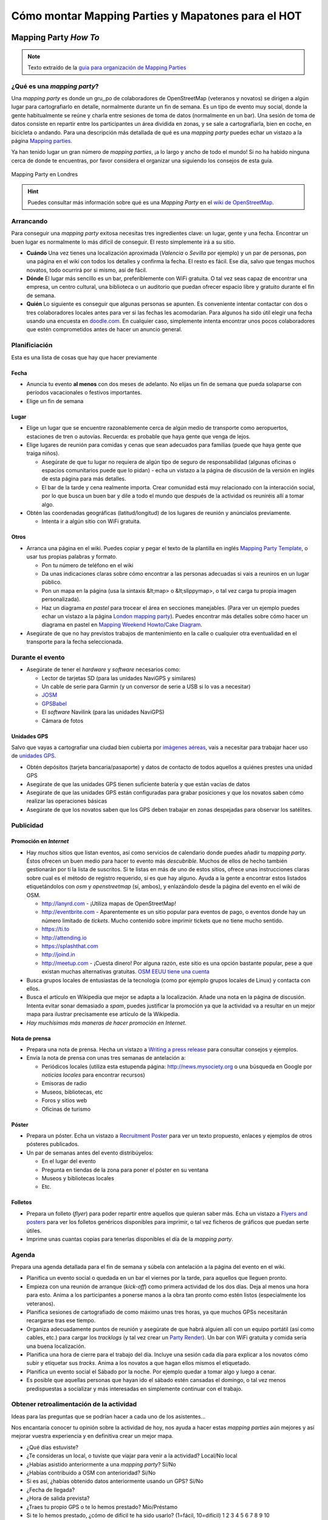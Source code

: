 .. _mappinghot:

======================================================
Cómo montar Mapping Parties y Mapatones para el HOT
======================================================

Mapping Party *How To*
==============================

.. note:: Texto extraído de la `guía para organización de Mapping Parties <https://wiki.openstreetmap.org/wiki/ES:Mapping_Weekend_Howto>`_

¿Qué es una *mapping party*?
--------------------------------------

Una *mapping party* es donde un gru,,po de colaboradores de OpenStreetMap
(veteranos y novatos) se dirigen a algún lugar para cartografiarlo en detalle,
normalmente durante un fin de semana. Es un tipo de evento muy social, donde
la gente habitualmente se reúne y charla entre sesiones de toma de datos
(normalmente en un bar). Una sesión de toma de datos consiste en repartir
entre los participantes un área dividida en zonas, y se sale a cartografiarla,
bien en coche, en bicicleta o andando. Para una descripción más detallada de
qué es una *mapping party* puedes echar un vistazo a la página `Mapping
parties`_.

.. _Mapping parties: https://wiki.openstreetmap.org/wiki/Mapping_parties

Ya han tenido lugar un gran número de *mapping parties*, ¡a lo largo y ancho
de todo el mundo! Si no ha habido ninguna cerca de donde te encuentras, por
favor considera el organizar una siguiendo los consejos de esta guía.


.. figure:: img/London_multimap_saturday.jpg
   :alt: Mapping Party en Londres
   :align: center

   Mapping Party en Londres


.. hint:: Puedes consultar más información sobre qué es una *Mapping Party*
          en el `wiki de OpenStreetMap <http://wiki.openstreetmap.org/wiki/ES:Mapping_parties>`_.

Arrancando
-------------------

Para conseguir una *mapping party* exitosa necesitas tres ingredientes clave:
un lugar, gente y una fecha. Encontrar un buen lugar es normalmente lo más
difícil de conseguir. El resto simplemente irá a su sitio.

* **Cuándo** Una vez tienes una localización aproximada (*Valencia* o
  *Sevilla*    por ejemplo) y un par de personas, pon una página en el wiki con
  todos los detalles y confirma la fecha. El resto es fácil. Ese día, salvo que
  tengas muchos novatos, todo ocurrirá por si mismo, así de fácil.

* **Dónde** El lugar más sencillo es un bar, preferiblemente con WiFi gratuita.
  O tal vez seas capaz de encontrar una empresa, un centro cultural, una biblioteca
  o un auditorio que puedan ofrecer espacio libre y gratuito durante el fin de semana.

* **Quién** Lo siguiente es conseguir que algunas personas se apunten. Es
  conveniente intentar contactar con dos o tres colaboradores locales antes para
  ver si las fechas les acomodarían. Para algunos ha sido útil elegir una fecha
  usando una encuesta en `doodle.com`_. En cualquier caso, simplemente intenta
  encontrar unos pocos colaboradores que estén comprometidos antes de hacer un
  anuncio general.

.. _doodle.com: http://doodle.com


Planificiación
---------------------

Esta es una lista de cosas que hay que hacer previamente

Fecha
~~~~~~~~~~~

* Anuncia tu evento **al menos** con dos meses de adelanto. No elijas un fin de
  semana que pueda solaparse con períodos vacacionales o festivos importantes.

* Elige un fin de semana

Lugar
~~~~~~~~~~

* Elige un lugar que se encuentre razonablemente cerca de algún medio de transporte
  como aeropuertos, estaciones de tren o autovías. Recuerda: es probable que haya
  gente que venga de lejos.

* Elige lugares de reunión para comidas y cenas que sean adecuados para familias
  (puede que haya gente que traiga niños).

  * Asegúrate de que tu lugar no requiera de algún tipo de seguro de
    responsabilidad (algunas oficinas o espacios comunitarios puede que lo
    pidan) - echa un vistazo a la página de discusión de la versión en inglés de
    esta página para más detalles.

  * El bar de la tarde y cena realmente importa. Crear comunidad está muy
    relacionado con la interacción social, por lo que busca un buen bar y dile
    a todo el mundo que después de la actividad os reuniréis allí a tomar algo.

* Obtén las coordenadas geográficas (latitud/longitud) de los lugares de reunión
  y anúncialos previamente.

  * Intenta ir a algún sitio con WiFi gratuita.

Otros
~~~~~~~

* Arranca una página en el wiki. Puedes copiar y pegar el texto de la plantilla
  en inglés `Mapping Party Template`_, o usar tus propias palabras y formato.

  * Pon tu número de teléfono en el wiki

  * Da unas indicaciones claras sobre cómo encontrar a las personas adecuadas si
    vais a reuniros en un lugar público.

  * Pon un mapa en la página (usa la sintaxis &lt;map> o &lt;slippymap>, o tal
    vez carga tu propia imagen personalizada).

  * Haz un diagrama *en pastel* para trocear el área en secciones manejables.
    (Para ver un ejemplo puedes echar un vistazo  a la página
    `London mapping party`_). Puedes encontrar más detalles sobre cómo hacer un
    diagrama en pastel en `Mapping Weekend Howto/Cake Diagram`_.

* Asegúrate de que no hay previstos trabajos de mantenimiento en la calle o
  cualquier otra eventualidad en el transporte para la fecha seleccionada.


.. _Mapping Party Template: https://wiki.openstreetmap.org/wiki/Mapping_Party_Template
.. _London mapping party: https://wiki.openstreetmap.org/wiki/London_mapping_party
.. _Mapping Weekend Howto/Cake Diagram: https://wiki.openstreetmap.org/wiki/Mapping_Weekend_Howto/Cake_Diagram
.. _

Durante el evento
-----------------------

* Asegúrate de tener el *hardware* y *software* necesarios como:

  * Lector de tarjetas SD (para las unidades NaviGPS y similares)

  * Un cable de serie para Garmin (y un conversor de serie a USB si lo vas a necesitar)

  * JOSM_

  * GPSBabel_

  * El *software* Navilink (para las unidades NaviGPS)

  * Cámara de fotos

.. _JOSM: https://wiki.openstreetmap.org/wiki/JOSM
.. _GPSBabel: https://wiki.openstreetmap.org/wiki/GPSBabel

Unidades GPS
~~~~~~~~~~~~~~~

Salvo que vayas a cartografiar una ciudad bien cubierta por `imágenes aéreas`_,
vais a necesitar para trabajar hacer uso de `unidades GPS`_.

* Obtén depósitos (tarjeta bancaria/pasaporte) y datos de contacto de todos
  aquellos a quiénes prestes una unidad GPS

* Asegúrate de que las unidades GPS tienen suficiente batería y que están vacías
  de datos

* Asegúrate de que las unidades GPS están configuradas para grabar posiciones y
  que los novatos saben cómo realizar las operaciones básicas

* Asegúrate de que los novatos saben que los GPS deben trabajar en zonas
  despejadas para observar los satélites.


.. _imágenes aéreas: https://wiki.openstreetmap.org/wiki/Aerial_imagery
.. _unidades GPS: https://wiki.openstreetmap.org/wiki/GPS_Unit


.. _mp_publi:

Publicidad
-----------------

Promoción en *Internet*
~~~~~~~~~~~~~~~~~~~~~~~~~~~~~~~

* Hay *muchos* sitios que listan eventos, así como servicios de calendario donde
  puedes añadir tu *mapping party*. Éstos ofrecen un buen medio para hacer to
  evento más *descubrible*. Muchos de ellos de hecho también gestionarán por ti la
  lista de suscritos. Si te listas en más de uno de estos sitios, ofrece unas
  instrucciones claras sobre cual es el método de registro requerido, si es que
  hay alguno. Ayuda a la gente a encontrar estos listados etiquetándolos con *osm*
  y *openstreetmap* (sí, ambos), y enlazándolo desde la página del evento en el
  wiki de OSM.

  * http://lanyrd.com - ¡Utiliza mapas de OpenStreetMap!

  * http://eventbrite.com - Aparentemente es un sitio popular para eventos de pago,
    o eventos donde hay un número limitado de *tickets*. Mucho contenido sobre
    imprimir tickets que no tiene mucho sentido.

  * https://ti.to

  * http://attending.io

  * https://splashthat.com

  * http://joind.in

  * http://meetup.com - ¡Cuesta dinero! Por alguna razón, este sitio es una
    opción bastante popular, pese a que existan muchas alternativas gratuitas.
    `OSM EEUU tiene una cuenta`_


* Busca grupos locales de entusiastas de la tecnología (como por ejemplo grupos
  locales de Linux) y contacta con ellos.

* Busca el artículo en Wikipedia que mejor se adapta a la localización. Añade
  una nota en la página de discusión. Intenta evitar sonar demasiado a *spam*,
  puedes justificar la promoción ya que la actividad va a resultar en un mejor
  mapa para ilustrar precisamente ese artículo de la Wikipedia.

* *Hay muchísimas más maneras de hacer promoción en Internet*.

.. _OSM EEUU tiene una cuenta: http://openstreetmap.meetup.com

Nota de prensa
~~~~~~~~~~~~~~~~~~~

* Prepara una nota de prensa. Hecha un vistazo a `Writing a press release`_ para
  consultar consejos y ejemplos.

* Envía la nota de prensa con unas tres semanas de antelación a:

  * Periódicos locales (utiliza esta estupenda página: http://news.mysociety.org o
    una búsqueda en Google por *noticias locales* para encontrar recursos)

  * Emisoras de radio

  * Museos, bibliotecas, etc

  * Foros y sitios web

  * Oficinas de turismo

.. _Writing a press release: https://wiki.openstreetmap.org/wiki/Writing_a_press_release


Póster
~~~~~~~~~~~~

* Prepara un póster. Echa un vistazo a `Recruitment Poster`_  para ver un texto
  propuesto, enlaces y ejemplos de otros pósteres publicados.

* Un par de semanas antes del evento distribúyelos:

  * En el lugar del evento

  * Pregunta en tiendas de la zona para poner el póster en su ventana

  * Museos y bibliotecas locales

  * Etc.


.. _Recruitment Poster: https://wiki.openstreetmap.org/wiki/Recruitment_Poster


Folletos
~~~~~~~~~~

* Prepara un folleto (*flyer*) para poder repartir entre aquellos que quieran
  saber más. Echa un vistazo a `Flyers and posters`_ para ver los folletos
  genéricos disponibles para imprimir, o tal vez ficheros de gráficos que puedan
  serte útiles.

* Imprime unas cuantas copias para tenerlas disponibles el día de la *mapping party*.

.. _Flyers and posters: https://wiki.openstreetmap.org/wiki/Flyers_and_posters

Agenda
------------

Prepara una agenda detallada para el fin de semana y súbela con antelación a la
página del evento en el wiki.


* Planifica un evento social o quedada en un bar el viernes por la tarde, para
  aquellos que lleguen pronto.

* Empieza con una reunión de arranque (*kick-off*) como primera actividad de los
  dos días. Deja al menos una hora para esto.  Anima a los participantes a ponerse
  manos a la obra tan pronto como estén listos (especialmente los veteranos).

* Planifica sesiones de cartografiado de como máximo unas tres horas, ya que
  muchos GPSs necesitarán recargarse tras ese tiempo.

* Organiza adecuadamente puntos de reunión y asegúrate de que habrá alguien allí
  con un equipo portátil (así como cables, etc.) para cargar los *tracklogs* (y
  tal vez crear un `Party Render`_). Un bar con WiFi gratuita y comida sería una
  buena localización.

* Planifica una hora de cierre para el trabajo del día. Incluye una sesión cada
  día para explicar a los novatos cómo subir y etiquetar sus *tracks*. Anima a
  los novatos a que hagan ellos mismos el etiquetado.

* Planifica un evento social el Sábado por la noche. Por ejemplo quedar a tomar
  algo y luego a cenar.

* Es posible que aquellas personas que hayan ido el sábado estén cansadas el
  domingo, o tal vez menos predispuestas a socializar y más interesadas en
  simplemente continuar con el trabajo.

.. _Party Render: https://wiki.openstreetmap.org/wiki/Party_render

Obtener retroalimentación de la actividad
--------------------------------------------

Ideas para las preguntas que se podrían hacer a cada uno de los asistentes...

Nos encantaría conocer tu opinión sobre la actividad de hoy, nos ayuda a hacer
estas *mapping parties* aún mejores y así mejorar vuestra experiencia y en
definitiva crear un mejor mapa.


* ¿Qué días estuviste?

* ¿Te consideras un local, o tuviste que viajar para venir a la actividad? Local/No local

* ¿Habías asistido anteriormente a una *mapping party*? Sí/No

* ¿Habías contribuido a OSM con anterioridad? Sí/No

* Si es así, ¿habías obtenido datos anteriormente usando un GPS? Sí/No

* ¿Fecha de llegada?

* ¿Hora de salida prevista?

* ¿Traes tu propio GPS o te lo hemos prestado? Mío/Préstamo

* Si te lo hemos prestado, ¿cómo de difícil te ha sido usarlo?
  (1=fácil, 10=difícil) 1 2 3 4 5 6 7 8 9 10

* ¿Cuántas horas has estado fuera tomando datos?

* Si hemos proporcionado refrescos, ¿eran lo que necesitabas? Sí/No

* Si hemos proporcionado alimentos a la hora de la comida, ¿fueron de ayuda o
  hubieras preferido ir por tu cuenta? Sí/Prefiero ir por mi cuenta

* ¿Esperas cuando te marches, continuar editando el mapa y añadir tu
  conocimiento del día de hoy? Sí/No

* Si es que no, ¿hay algo que podamos hacer para convertirlo en un Sí?

* Si necesitaste ayuda técnica, ¿cómo de útil fue?
  (1=insuficiente, 10=más que suficiente): 1 2 3 4 5 6 7 8 9 10

* Como resultado del día, ¿qué probabilidades hay que asistas a otra *mapping
  party* en el futuro? (1=poco probable, 10=seguro) 1 2 3 4 5 6 7 8 9 10

* ¿Te gustaría estar al tanto de la información relativa a los resultados de
  esta *mapping party*? Si es así por favor danos tu dirección de correo
  electrónico aquí:

* Si además, te gustaría que te informáramos por correo electrónico de otras
  mapping parties* que podamos organizar en el futuro, marca esta casilla.

Enlaces
--------------

* `Notas`_  de Andy Robinson sobre la organización de una *mapping party*

* http://wiki.openstreetmap.org/wiki/Mapping_Weekend_Howto

.. _Notas: http://lists.openstreetmap.org/pipermail/talk-gb/2010-February/008759.html


Mapatones para el HOT
=========================

.. figure:: img/yolanda-valencia.jpg
   :align: center
   :width: 600px
   :alt: Mapatón en Valencia por el tifón Yolanda

   Mapatón en Valencia por el tifón Yolanda

.. image:: img/nightofthelivingmap.png
   :align: right
   :width: 300px


Un **Mapatón** (*mapathon* en inglés) es un esfuerzo coordinado de cartografiado
en OpenStreetMap, en general como una sesión de :ref:`cartografiado de sillón
<remote>`. Suelen convocarse de forma global para toda la comunidad y en respuesta
a situaciones de crisis de especial relevancia. También pueden convocarse con
motivo de la celebración de algún evento o simplemente como forma de hacer
difusión del proyecto, como es el caso de la `Noche de los Mapas Vivientes`_, en
en el que se convocó a la comunidad a pasar una noche en vela cartografiando.


.. figure:: img/living-maps.jpg
   :align: center
   :alt: Ejemplo de antes y después en la Noche de los Mapas Vivientes.
   :width: 600px

   Ejemplo de antes y después en la Noche de los Mapas Vivientes.


En mapatón por tanto es una sesión que tiene un objetivo doble:

* Por un lado se pretende responder a una necesidad concreta y bien definida que
  en general será una activación especialmente urgente del HOT_. Por lo tanto
  no es un taller exactamente, o una jornada para aprender sobre cómo funciona
  |OSM| sino como mucho para aprender lo justo para poder colaborar en los objetivos
  marcados.

* Por otro lado es una ocasión excelente para atraer la atención de posibles
  nuevos colaboradores, siempre va a ser atractivo ofrecer la oportunidad de
  participar en una actividad de ayuda **real** en un evento llamativo pero
  lejano.

Preparación
----------------

En esencia la preparación de un *Mapatón* es muy similar a la de una *Mapping Party*
normal, salvo que se trata de un evento mucho más reducido y por tanto sencillo
de organizar. Un mapatón suele organizarse para una única jornada o incluso media
jornada, seguramente por la tarde de forma que sea más sencillo para los asistentes
acudir.

Al igual que con una *Mapping Party* lo más importante es conseguir un buen lugar
para trabajar. Algunas opciones habituales son:

* Laboratorios con equipos informáticos en centros educativos, especialmente en
  universidades.
* Espacios públicos con suficiente capacidad como bibliotecas o centros culturales
* Espacios privados que se presten a ceder sus instalaciones como centros de
  *coworking*, organizaciones sin ánimo de lucro o incluso bares o cafeterías
  si el día elegido suele ser tranquilo.

Lo mínimo que se necesita es:

* Mesas, sillas y enchufes suficientes. Si hace falta, pedir a la gente traer
  algunas regletas.

* Asegurar que hay conexión a Internet suficiente para la capacidad del local

Con esto ya se puede empezar, es poco pero puede ser suficiente dependiendo del
perfil de los asistentes.

Además es conveniente disponer de una pantalla y un proyector para poder hacer
demostraciones, charla inicial introductoria, etc.

Finalmente, si además el espacio es fácilmente accesible mediante transporte
público, existe cerca algún bar o restaurante para poder parar a comer sin
perder mucho tiempo, máquinas de refrescos, etc hará que el mapatón sea más
cómodo para los asistentes.

Todo esto y el resto de la documentación que vayamos a producir sobre el
mapatón es conveniente ir dejándolo por escrito en el wiki de |OSM|.

Difusión
-------------

Se pueden seguir las mismas recomendaciones que se exponen en el apartado sobre
:ref:`publicidad <_mp_publi>` de la sección anterior, considerando que el evento
probablemente va a ser interesante para un entorno más local y que, en función de
las capacidades del local y de la respuesta de la comunidad a llamamientos anteriores,
puede ser interesante enfocar la difusión para colaboradores a OSM ya existentes,
o tal vez a nuevos posibles colaboradores.

En el segundo caso, es interesante por tanto hacer énfasis en difundir la celebración
del mapatón en entornos universitarios y en el ámbito de las ONGs, donde el objetivo
de la actividad puede resultar atractivo y motivador.

Contar con contactos en grupos tecnológicos locales, listas de correo y *newsletters*,
grupos en redes sociales y cualquier otro medio de comunicación pueden resultar
útiles. Hay que dedicar cierto tiempo a llegar a esos foros no tecnológicos donde
seguramente encontraremos potenciales nuevos colaboradores.

Es conveniente en el wiki ir dejando constancia de aquellos medios donde se hagan
eco del evento, así como cualquier dificultad o tarea sin terminar de difusión que
pueda ayudar a evitar perder el tiempo en futuros mapatones.


Organización del trabajo
-------------------------

Algunas cosas que se pueden pedir a los asistentes traer:

* Traer un portátil si tus instalaciones no tienen equipos

* Traer alguna regleta si se tienen a mano

* Venir con un navegador moderno instalado (*Google Chrome* o *Mozilla Firefox*)

* Venir con la máquina virtual Java instalada (si se va a editar con JOSM, dependerá
  del perfil medio de los usuarios que vendrán)

* Si pueden venir con una cuenta de OSM creada, mucho mejor

En las instalaciones:

* Tener preparadas hojas con las instrucciones para conectarse a Internet si son
  especialmente complicadas (como suele ocurrir en universidades)

* Tener descargada una máquina virtual Java y tal vez versiones portables para *Windows*
  de *Firefox* y JOSM al menos.

* Revisar mínimamente el estado de las tareas en el *Tasking manager* que vamos a
  ofrecer a los asistentes, comprobar que las instrucciones para la configuración
  de los editores funcionan y cualquier otra indicación que haga falta pasar a los
  asistentes.

* Tener a mano una charla de introducción sobre OSM, o los enlaces a las guías de
  aprendizaje. Dejarlos bien visibles en el wiki del mapatón.


Durante el mapatón
-----------------------

Un mapatón, al igual que la sesión de edición de datos de una *Mapping Party* normal
puede dividirse en:

#. Bienvenida e introducción
#. Edición
#. Resultados y conclusiones.

Es importante al iniciar la sesión conocer los perfiles de los asistentes, tal vez sea
interesante dividirlos en grupos de mayor o menor experiencia. Por ejemplo:

*  **Usuarios novatos**: habrá que darles una charla de introducción específica y enseñarles
   las cuestiones más básicas. Seguramente sea interesante que se deciden a tareas
   de edición con **iD** que no requieran de grandes conocimientos en etiquetado. Deberán
   contar con el soporte de uno o varios colaboradores con experiencia que se quieran ofrecer
   a ayudarles. Es también probable que con este grupo sea necesario crear cuentas,
   configurar equipos y otras tareas que retrasarían al resto.

*  **Usuarios con experiencia**: estos usuarios seguramente ya han editado con iD o JOSM y
   solo necesitan que se les indique sobre qué zonas se va a cartografiar, qué tipo de
   entidades son más importantes y en general serán bastante autónomos, ya que aún con
   dudas, por si mismos podrán resolverlas.

*  **Usuarios expertos**: en el caso de contar con muchos usuarios con experiencia, tal vez
   los más veteranos puedan dedicarse a tareas de validación, ya que éstas suelen ser
   menos populares y requieren de cierta experiencia en el trabajo en el HOT.


Resultados y conclusiones
~~~~~~~~~~~~~~~~~~~~~~~~~~~~~~

Es conveniente recordar a todos los colaboradores el utilizar algún tipo de etiqueta que
permita filtrar los *changesets* o generar algún tipo de visualización como la ofrecida
por `Result Maps <http://resultmaps.neis-one.org/osm-changesets#2/33.9/1.4>`_.

Además del balance cuantitativo, es recomendable anotar en el wiki las lecciones aprendidas,
así como hacer con el grupo algún tipo de retrospectiva que ayude a recoger las impresiones
tanto de asistentes como organizadores. Esta información, al igual que la indicada en los
aspectos relativos a la preparación y difusión del evento servirán para mejorar la organización
de futuros mapatones no solo por el mismo equipo sino especialmente para aquellos nuevos
colaboradores que se animen a organizar un mapatón en su ciudad.


Referencias
------------------

* Página sobre `mapatones <http://wiki.openstreetmap.org/wiki/Mapathon>`_ en el wiki de |OSM|

* Notas sobre `cómo prepararse para asistir a un evento de Missing Maps <http://wiki.openstreetmap.org/wiki/Missing_Maps_Mapathons_-_before_the_event>`_.

* La `Noche de los Mapas Vivientes`_
* Artículo sobre la `retrospectiva en estrella <https://www.thekua.com/rant/2006/03/the-retrospective-starfish/>`_


.. _HOT: http://hotosm.org
.. _Noche de los Mapas Vivientes: http://wiki.openstreetmap.org/wiki/Night_of_the_living_maps

